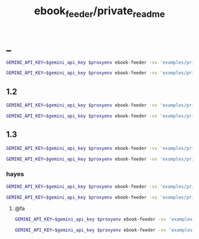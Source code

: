 #+TITLE: ebook_feeder/private_readme

* _
#+begin_src zsh :eval never
GEMINI_API_KEY=$gemini_api_key $proxyenv ebook-feeder -vv 'examples/private/Set Boundaries, Find Peace.epub' --prompt prompts/podcast_v1.1.md --min-chunk-chars 30000 -o tmp/boundaries_podcast_dr_young.md
#+end_src

#+begin_src zsh :eval never
GEMINI_API_KEY=$gemini_api_key $proxyenv ebook-feeder -vv 'examples/private/Set Boundaries, Find Peace.epub' --prompt prompts/podcast_v1.1.md --min-chunk-chars 30000 -m gemini/gemini-2.5-pro -o tmp/boundaries_podcast_dr_young_g25.md
#+end_src

** 1.2
#+begin_src zsh :eval never
GEMINI_API_KEY=$gemini_api_key $proxyenv ebook-feeder -vv 'examples/private/Set Boundaries, Find Peace.epub' --prompt prompts/podcast_v1.2.md --min-chunk-chars 30000 -m gemini/gemini-2.5-pro -o tmp/boundaries_podcast_dr_young_g25_v1.2.md
#+end_src

#+begin_src zsh :eval never
GEMINI_API_KEY=$gemini_api_key $proxyenv ebook-feeder -vv 'examples/private/Set Boundaries, Find Peace.epub' --prompt prompts/podcast_v1.2.md --min-chunk-chars 30000 -m gemini/gemini-2.5-flash -o tmp/boundaries_podcast_dr_young_flash25_v1.2.md
#+end_src


** 1.3
#+begin_src zsh :eval never
GEMINI_API_KEY=$gemini_api_key $proxyenv ebook-feeder -vv 'examples/private/Set Boundaries, Find Peace.epub' --prompt prompts/podcast_v1.3.md --min-chunk-chars 30000 -m gemini/gemini-2.5-pro -o tmp/boundaries_podcast_dr_young_g25_v1.3.md
#+end_src

#+begin_src zsh :eval never
GEMINI_API_KEY=$gemini_api_key $proxyenv ebook-feeder -vv 'examples/private/Set Boundaries, Find Peace.epub' --prompt prompts/podcast_v1.3.md --min-chunk-chars 30000 -m gemini/gemini-2.5-flash -o tmp/boundaries_podcast_dr_young_flash25_v1.3.md
#+end_src

*** hayes
#+begin_src zsh :eval never
GEMINI_API_KEY=$gemini_api_key $proxyenv ebook-feeder -vv 'examples/private/Set Boundaries, Find Peace.epub' --prompt prompts/podcast_Hayes_v1.3.1.md --min-chunk-chars 30000 -m gemini/gemini-2.5-pro -o tmp/boundaries_podcast_dr_hayes_g25_v1.3.1.md
#+end_src


#+begin_src zsh :eval never
GEMINI_API_KEY=$gemini_api_key $proxyenv ebook-feeder -vv 'examples/private/Set Boundaries, Find Peace.epub' --prompt prompts/podcast_Hayes_v1.3.md --min-chunk-chars 30000 -m gemini/gemini-2.5-pro -o tmp/boundaries_podcast_dr_hayes_g25_v1.3.md
#+end_src

**** @fa
#+begin_src zsh :eval never
GEMINI_API_KEY=$gemini_api_key $proxyenv ebook-feeder -vv 'examples/private/Set Boundaries, Find Peace.epub' --prompt prompts/podcast_Hayes_v1.3.1_fa.md --min-chunk-chars 30000 -m gemini/gemini-2.5-pro -o tmp/boundaries_podcast_dr_hayes_g25_v1.3.1_fa.md
#+end_src

#+begin_src zsh :eval never
GEMINI_API_KEY=$gemini_api_key $proxyenv ebook-feeder -vv 'examples/private/Set Boundaries, Find Peace.epub' --prompt prompts/podcast_Hayes_v1.3.1_fa.md --min-chunk-chars 30000 -m gemini/gemini-2.5-flash -o tmp/boundaries_podcast_dr_hayes_flash25_v1.3.1_fa.md
#+end_src

